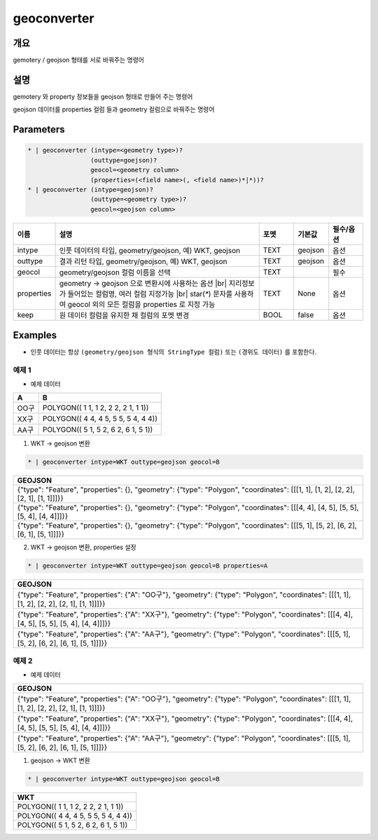 geoconverter
============

개요
----

gemotery / geojson 형태를 서로 바꿔주는 명령어

설명
----

gemotery 와 property 정보들을 geojson 형태로 만들어 주는 명령어

geojson 데이터를 properties 컬럼 들과 geometry 컬럼으로 바꿔주는 명령어

Parameters
-----------

.. code-block::

    * | geoconverter (intype=<geometry type>)?
                     (outtype=goejson)?
                     geocol=<geometry column>
                     (properties=(<field name>(, <field name>)*|*))?
    * | geoconverter (intype=geojson)?
                     (outtype=<geometry type>)?
                     geocol=<geojson column>

.. list-table::
   :header-rows: 1
   :widths: 10 60 10 10 10

   * - 이름
     - 설명
     - 포멧
     - 기본값
     - 필수/옵션
   * - intype
     - 인풋 데이터의 타입, geometry/geojson, 예) WKT, geojson
     - TEXT
     - geojson
     - 옵션
   * - outtype
     - 결과 리턴 타입, geometry/geojson, 예) WKT, geojson
     - TEXT
     - geojson
     - 옵션
   * - geocol
     - geometry/geojson 컬럼 이름을 선택
     - TEXT
     - 
     - 필수
   * - properties
     - geometry -> geojson 으로 변환시에 사용하는 옵션 |br| 지리정보 가 들어있는 컬럼명, 여러 컬럼 지정가능 |br| star(`*`) 문자를 사용하여 geocol 외의 모든 컬럼을 properties 로 지정 가능
     - TEXT
     - None
     - 옵션
   * - keep
     - 원 데이터 컬럼을 유지한 채 컬럼의 포멧 변경
     - BOOL
     - false
     - 옵션


Examples
--------

- 인풋 데이터는 항상 ``(geometry/geojson 형식의 StringType 컬럼)`` 또는 ``(경위도 데이터)`` 를 포함한다.

예제 1
""""""""

- 예제 데이터

.. list-table::
   :header-rows: 1
   
   * - A
     - B
   * - OO구
     - POLYGON(( 1 1, 1 2, 2 2, 2 1, 1 1))
   * - XX구
     - POLYGON(( 4 4, 4 5, 5 5, 5 4, 4 4))
   * - AA구
     - POLYGON(( 5 1, 5 2, 6 2, 6 1, 5 1))
   
1. WKT -> geojson 변환

.. code-block::

   * | geoconverter intype=WKT outtype=geojson geocol=B

.. list-table::
   :header-rows: 1
   
   * - GEOJSON
   * - {"type": "Feature", "properties": {}, "geometry": {"type": "Polygon", "coordinates": [[[1, 1], [1, 2], [2, 2], [2, 1], [1, 1]]]}}
   * - {"type": "Feature", "properties": {}, "geometry": {"type": "Polygon", "coordinates": [[[4, 4], [4, 5], [5, 5], [5, 4], [4, 4]]]}}
   * - {"type": "Feature", "properties": {}, "geometry": {"type": "Polygon", "coordinates": [[[5, 1], [5, 2], [6, 2], [6, 1], [5, 1]]]}}


2. WKT -> geojson 변환, properties 설정

.. code-block::

   * | geoconverter intype=WKT outtype=geojson geocol=B properties=A

.. list-table::
   :header-rows: 1
   
   * - GEOJSON
   * - {"type": "Feature", "properties": {"A": "OO구"}, "geometry": {"type": "Polygon", "coordinates": [[[1, 1], [1, 2], [2, 2], [2, 1], [1, 1]]]}}
   * - {"type": "Feature", "properties": {"A": "XX구"}, "geometry": {"type": "Polygon", "coordinates": [[[4, 4], [4, 5], [5, 5], [5, 4], [4, 4]]]}}
   * - {"type": "Feature", "properties": {"A": "AA구"}, "geometry": {"type": "Polygon", "coordinates": [[[5, 1], [5, 2], [6, 2], [6, 1], [5, 1]]]}}


예제 2
""""""""

- 예제 데이터

.. list-table::
   :header-rows: 1
   
   * - GEOJSON
   * - {"type": "Feature", "properties": {"A": "OO구"}, "geometry": {"type": "Polygon", "coordinates": [[[1, 1], [1, 2], [2, 2], [2, 1], [1, 1]]]}}
   * - {"type": "Feature", "properties": {"A": "XX구"}, "geometry": {"type": "Polygon", "coordinates": [[[4, 4], [4, 5], [5, 5], [5, 4], [4, 4]]]}}
   * - {"type": "Feature", "properties": {"A": "AA구"}, "geometry": {"type": "Polygon", "coordinates": [[[5, 1], [5, 2], [6, 2], [6, 1], [5, 1]]]}}

1. geojson -> WKT 변환

.. code-block::

   * | geoconverter intype=WKT outtype=geojson geocol=B

.. list-table::
   :header-rows: 1
   
   * - WKT
   * - POLYGON(( 1 1, 1 2, 2 2, 2 1, 1 1))
   * - POLYGON(( 4 4, 4 5, 5 5, 5 4, 4 4))
   * - POLYGON(( 5 1, 5 2, 6 2, 6 1, 5 1))


.. |br| raw:: html

  <br/>